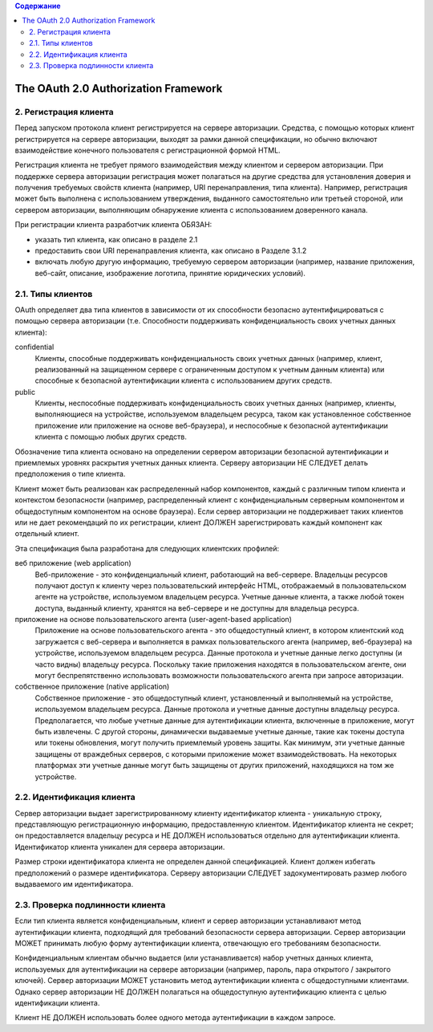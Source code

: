 .. contents:: Содержание
   :depth: 3

The OAuth 2.0 Authorization Framework
=====================================

2. Регистрация клиента
----------------------

Перед запуском протокола клиент регистрируется на сервере авторизации. Средства, с помощью которых клиент регистрируется на сервере авторизации, выходят за рамки данной спецификации, но обычно включают взаимодействие конечного пользователя с регистрационной формой HTML.

Регистрация клиента не требует прямого взаимодействия между клиентом и сервером авторизации. При поддержке сервера авторизации регистрация может полагаться на другие средства для установления доверия и получения требуемых свойств клиента (например, URI перенаправления, типа клиента). Например, регистрация может быть выполнена с использованием утверждения, выданного самостоятельно или третьей стороной, или сервером авторизации, выполняющим обнаружение клиента с использованием доверенного канала.

При регистрации клиента разработчик клиента ОБЯЗАН:

* указать тип клиента, как описано в разделе 2.1
* предоставить свои URI перенаправления клиента, как описано в Разделе 3.1.2
* включать любую другую информацию, требуемую сервером авторизации (например, название приложения, веб-сайт, описание, изображение логотипа, принятие юридических условий).

2.1. Типы клиентов
------------------

OAuth определяет два типа клиентов в зависимости от их способности безопасно аутентифицироваться с помощью сервера авторизации (т.е. Способности поддерживать конфиденциальность своих учетных данных клиента):

confidential
    Клиенты, способные поддерживать конфиденциальность своих учетных данных (например, клиент, реализованный на защищенном сервере с ограниченным доступом к учетным данным клиента) или способные к безопасной аутентификации клиента с использованием других средств.

public
    Клиенты, неспособные поддерживать конфиденциальность своих учетных данных (например, клиенты, выполняющиеся на устройстве, используемом владельцем ресурса, таком как установленное собственное приложение или приложение на основе веб-браузера), и неспособные к безопасной аутентификации клиента с помощью любых других средств.

Обозначение типа клиента основано на определении сервером авторизации безопасной аутентификации и приемлемых уровнях раскрытия учетных данных клиента. Серверу авторизации НЕ СЛЕДУЕТ делать предположения о типе клиента.

Клиент может быть реализован как распределенный набор компонентов, каждый с различным типом клиента и контекстом безопасности (например, распределенный клиент с конфиденциальным серверным компонентом и общедоступным компонентом на основе браузера). Если сервер авторизации не поддерживает таких клиентов или не дает рекомендаций по их регистрации, клиент ДОЛЖЕН зарегистрировать каждый компонент как отдельный клиент.

Эта спецификация была разработана для следующих клиентских профилей:

веб приложение (web application)
    Веб-приложение - это конфиденциальный клиент, работающий на веб-сервере. Владельцы ресурсов получают доступ к клиенту через пользовательский интерфейс HTML, отображаемый в пользовательском агенте на устройстве, используемом владельцем ресурса. Учетные данные клиента, а также любой токен доступа, выданный клиенту, хранятся на веб-сервере и не доступны для владельца ресурса.

приложение на основе пользовательского агента (user-agent-based application)
    Приложение на основе пользовательского агента - это общедоступный клиент, в котором клиентский код загружается с веб-сервера и выполняется в рамках пользовательского агента (например, веб-браузера) на устройстве, используемом владельцем ресурса. Данные протокола и учетные данные легко доступны (и часто видны) владельцу ресурса. Поскольку такие приложения находятся в пользовательском агенте, они могут беспрепятственно использовать возможности пользовательского агента при запросе авторизации.

собственное приложение (native application)
    Собственное приложение - это общедоступный клиент, установленный и выполняемый на устройстве, используемом владельцем ресурса. Данные протокола и учетные данные доступны владельцу ресурса. Предполагается, что любые учетные данные для аутентификации клиента, включенные в приложение, могут быть извлечены. С другой стороны, динамически выдаваемые учетные данные, такие как токены доступа или токены обновления, могут получить приемлемый уровень защиты. Как минимум, эти учетные данные защищены от враждебных серверов, с которыми приложение может взаимодействовать. На некоторых платформах эти учетные данные могут быть защищены от других приложений, находящихся на том же устройстве.

2.2. Идентификация клиента
--------------------------

Сервер авторизации выдает зарегистрированному клиенту идентификатор клиента - уникальную строку, представляющую регистрационную информацию, предоставленную клиентом. Идентификатор клиента не секрет; он предоставляется владельцу ресурса и НЕ ДОЛЖЕН использоваться отдельно для аутентификации клиента. Идентификатор клиента уникален для сервера авторизации.

Размер строки идентификатора клиента не определен данной спецификацией. Клиент должен избегать предположений о размере идентификатора. Серверу авторизации СЛЕДУЕТ задокументировать размер любого выдаваемого им идентификатора.

2.3. Проверка подлинности клиента
---------------------------------

Если тип клиента является конфиденциальным, клиент и сервер авторизации устанавливают метод аутентификации клиента, подходящий для требований безопасности сервера авторизации. Сервер авторизации МОЖЕТ принимать любую форму аутентификации клиента, отвечающую его требованиям безопасности.

Конфиденциальным клиентам обычно выдается (или устанавливается) набор учетных данных клиента, используемых для аутентификации на сервере авторизации (например, пароль, пара открытого / закрытого ключей). Сервер авторизации МОЖЕТ установить метод аутентификации клиента с общедоступными клиентами. Однако сервер авторизации НЕ ДОЛЖЕН полагаться на общедоступную аутентификацию клиента с целью идентификации клиента.

Клиент НЕ ДОЛЖЕН использовать более одного метода аутентификации в каждом запросе.
